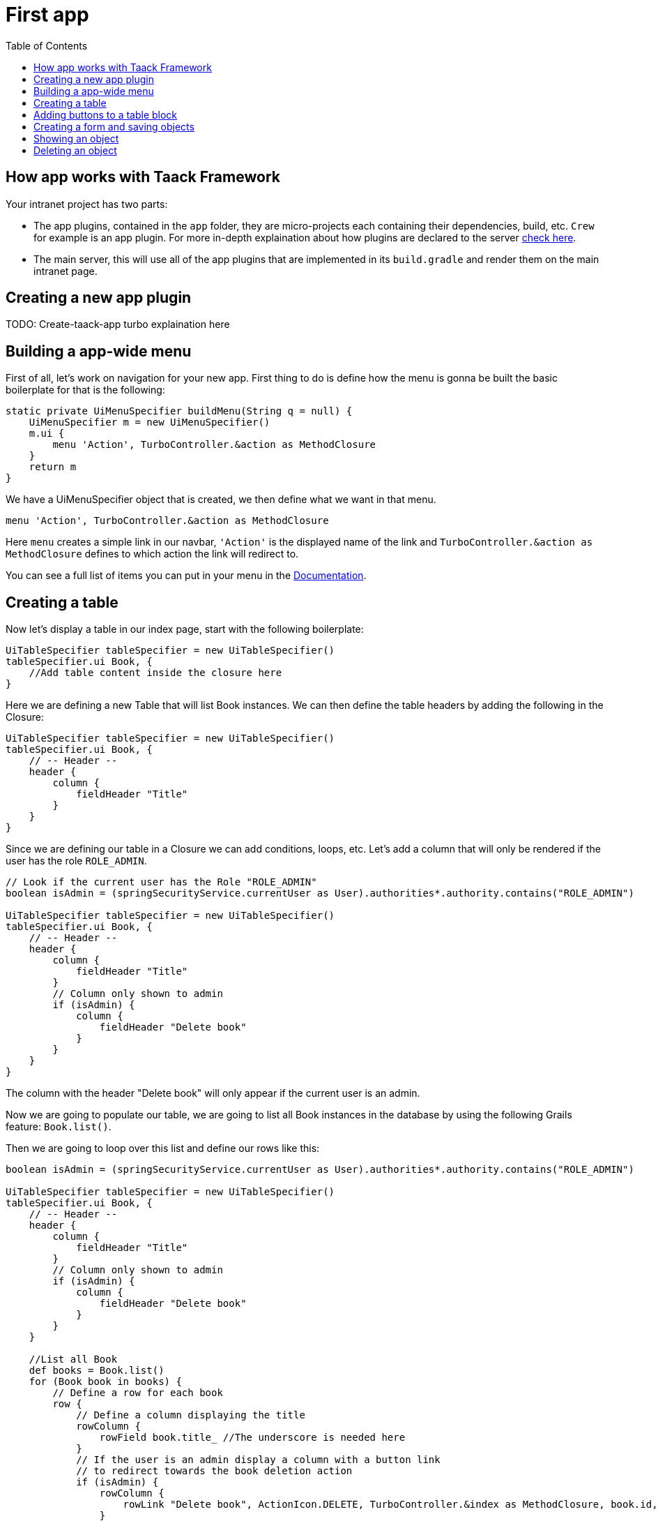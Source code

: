 = First app
:doctype: book
:taack-category: 2
:toc:
:source-highlighter: rouge

== How app works with Taack Framework

Your intranet project has two parts:

* The app plugins, contained in the `app` folder, they are micro-projects each containing their dependencies, build, etc. `Crew` for example is an app plugin.
For more in-depth explaination about how plugins are declared to the server link:doc/plugin/taack-plugin.adoc#_about_plugins[check here].
* The main server, this will use all of the app plugins that are implemented in its `build.gradle` and render them on the main intranet page.

== Creating a new app plugin

TODO: Create-taack-app turbo explaination here

== Building a app-wide menu

First of all, let's work on navigation for your new app. First thing to do is define how the menu is gonna be built the basic boilerplate for that is the following:

[,groovy]
----
static private UiMenuSpecifier buildMenu(String q = null) {
    UiMenuSpecifier m = new UiMenuSpecifier()
    m.ui {
        menu 'Action', TurboController.&action as MethodClosure
    }
    return m
}
----

We have a UiMenuSpecifier object that is created, we then define what we want in that menu.

[,groovy]
----
menu 'Action', TurboController.&action as MethodClosure
----

Here `menu` creates a simple link in our navbar, `'Action'` is the displayed name of the link and `TurboController.&action as MethodClosure` defines to which action the link will redirect to.

You can see a full list of items you can put in your menu in the link:TODO[Documentation].

== Creating a table

Now let's display a table in our index page, start with the following boilerplate:

[,groovy]
----
UiTableSpecifier tableSpecifier = new UiTableSpecifier()
tableSpecifier.ui Book, {
    //Add table content inside the closure here
}
----

Here we are defining a new Table that will list Book instances.
We can then define the table headers by adding the following in the Closure:

[,groovy]
----
UiTableSpecifier tableSpecifier = new UiTableSpecifier()
tableSpecifier.ui Book, {
    // -- Header --
    header {
        column {
            fieldHeader "Title"
        }
    }
}
----

Since we are defining our table in a Closure we can add conditions, loops, etc. Let's add a column that will only be rendered if the user has the role `ROLE_ADMIN`.

[,groovy]
----
// Look if the current user has the Role "ROLE_ADMIN"
boolean isAdmin = (springSecurityService.currentUser as User).authorities*.authority.contains("ROLE_ADMIN")

UiTableSpecifier tableSpecifier = new UiTableSpecifier()
tableSpecifier.ui Book, {
    // -- Header --
    header {
        column {
            fieldHeader "Title"
        }
        // Column only shown to admin
        if (isAdmin) {
            column {
                fieldHeader "Delete book"
            }
        }
    }
}
----

The column with the header "Delete book" will only appear if the current user is an admin.

Now we are going to populate our table, we are going to list all Book instances in the database by using the following Grails feature: `Book.list()`.

Then we are going to loop over this list and define our rows like this:

[,groovy]
----
boolean isAdmin = (springSecurityService.currentUser as User).authorities*.authority.contains("ROLE_ADMIN")

UiTableSpecifier tableSpecifier = new UiTableSpecifier()
tableSpecifier.ui Book, {
    // -- Header --
    header {
        column {
            fieldHeader "Title"
        }
        // Column only shown to admin
        if (isAdmin) {
            column {
                fieldHeader "Delete book"
            }
        }
    }

    //List all Book
    def books = Book.list()
    for (Book book in books) {
        // Define a row for each book
        row {
            // Define a column displaying the title
            rowColumn {
                rowField book.title_ //The underscore is needed here
            }
            // If the user is an admin display a column with a button link
            // to redirect towards the book deletion action
            if (isAdmin) {
                rowColumn {
                    rowLink "Delete book", ActionIcon.DELETE, TurboController.&index as MethodClosure, book.id, false
                }
            }
        }
    }
}
----

For each book in our list, we make a new row with the title of the book in the first column and a delete button in the second column if the user is an admin. (We're redirecting to `index` since we didn't create a delete method yet).

Your table is now complete we just need to render it on the page.
To render previously built UiSpecifiers we need to use `TaackUiSimpleService` it should already be imported in the controller created by the `create-taack-app` command.

Add the following code below your table code:

[,groovy]
----
taackUiSimpleService.show(new UiBlockSpecifier().ui {
    ajaxBlock 'blockList', {
        table 'Book table', tableSpecifier, BlockSpec.Width.MAX
    }
}, buildMenu())
----

`taackUiSimpleService.show(UiBlockSpecifier block, UiMenuSpecifier menu)` will be in charge of rendering the specification we give him. In this case we want to display an `ajaxBlock` that contains a `table` named "Book table", we pass our previously created `tableSpecifier` as an argument and we set the width of the table to `MAX` so it takes the entire page.
We also use our previously created static `buildMenu()` method as the second arguments on `show()` to render your menu with the page.

You can now start the server and go into your new app. Your table should be working but you should only be seeing the headers since you don't have any books in your database at the moment. So let's continue with form creation and saving object into the database.

== Adding buttons to a table block

We are going to add a button to your Book table that will open a modal in ajax to create a new Book. To do that we need to add a closure in the table like so:

[,groovy]
----
taackUiSimpleService.show(new UiBlockSpecifier().ui {
    ajaxBlock 'blockList', {
        table 'Book table', tableSpecifier, BlockSpec.Width.MAX, {
            //Added Closure here
            if (isAdmin())
                action 'Create book', ActionIcon.CREATE, TurboController.&bookForm as MethodClosure, [redirectAction: actionName], true
        }
    }
}, buildMenu())
----

Now an admin will see a create button on the top-right of the table.

The `action` method is composed of the following parameters:

1) The title/alt of the button.
2) The icon used by the button, must be an link:TODO[ActionIcon] enum value.
3) The action that the button will redirect to
4) The parameters to be sent with the redirection (In this case we specify where we want to redirect after saving the Book)
5) If we render with ajax in a modal

== Creating a form and saving objects

We are now going to make the form that will be used both for creating but also updating them. To manage both case we are first going to define our `bookForm` action and then initialize either a new Book or read if a Book id has been passed as request parameters.

[,groovy]
----
def bookForm() {
    // Get book if we passed an id of the book we want to update
    // Or create new one
    Book book = Book.read(params.long("id")) ?: new Book(params)
}
----

Now we create a `FormSpecifier` defining our form and its content.

[,groovy]
----
UiFormSpecifier form = new UiFormSpecifier()
form.ui book, {
    //Section of fields
    section "Book details", {
        field book.title_
        field book.author_
    }
    //Save button
    formAction "Save", this.&saveBook as MethodClosure, book.id, [redirectAction: params.get("redirectAction")], true
}
----

Now that your form is defined, let's display it by using `taackUiSimpleService.show()`.

[,groovy]
----
UiBlockSpecifier b = new UiBlockSpecifier()
b.ui {
    modal {
        ajaxBlock "bookForm", {
            form "Book Form", form, BlockSpec.Width.MAX
        }
    }
}
taackUiSimpleService.show(b)
----

This time we don't specify `buildMenu` in our show since we don't want to menu to be rendered inside the modal!

Don't forget to create a the `saveBook` action:

[,groovy]
----
@Secured("ROLE_ADMIN")
@Transactional
def saveBook(String redirectAction) {
    MethodClosure red = (redirectAction ? this.&"$redirectAction" : this.&index) as MethodClosure
    taackSimpleSaveService.saveThenRedirectOrRenderErrors(Book, redirectAction == "null" ? null : red)
}
----

Since we only want admin to be able to create book, we add the `@Secured` annotation, for more informations about security annotations we recommend to check out the https://grails.github.io/grails-spring-security-core/5.0.0-RC1/index.html#secured-annotation[grails-spring-security-core] documentation.

== Showing an object

Now that we can create books and see a list of them in a table, let's display them in more details in a modal.
Once again we define the specifier and we will render it in a block through `taackUiSimpleService.show()`.

[,groovy]
----
def showUser(Book book) {
    // Define the show displayed fields
    UiShowSpecifier show = new UiShowSpecifier().ui(book, {
        field "Title", book.title
        field "Author", book.author
    })

    taackUiSimpleService.show(new UiBlockSpecifier().ui {
        modal {
            ajaxBlock "showBook", {
                show "${book.title}", show, BlockSpec.Width.MAX
            }
        }
    })
}
----

We also need to display a link to this page in the table, to add a link in the table, add the following line in the same rowColumn (Below the book title field for example) that you want the button to appear:

[,groovy]
----
rowLink "Show book", ActionIcon.SHOW * ActionIconStyleModifier.SCALE_DOWN, TurboController.&showBook as MethodClosure, book.id, true
----

This will create a _small_ button in the table cell that will open a modal with the corresponding book informations.

Note that `ActionIcon` was multiplied with a `ActionIconStyleModifier` to change it's size in this case. For more details check the link:TODO[ActionIcon] documentation.

== Deleting an object

Remember that delete button we put in our table ? Let's make it work now, change the action name in the table to "[.code]``&deleteBook``" and create a new controller action named the same.

[,groovy]
----
@Transactional
@Secured(['ROLE_ADMIN'])
def deleteBook(Book book) {
    book.delete()
    redirect action: 'index'
}
----

That's it! We use Grails `delete` method to delete the book from the database and then redirect back to the `index` action where the book table is.

You now have a fully working CRUD for your book class without touching any HTML/GSP files!

*You are now fully ready to delve into the more complex Taack Ui Framework features.*

*Welcome!*
